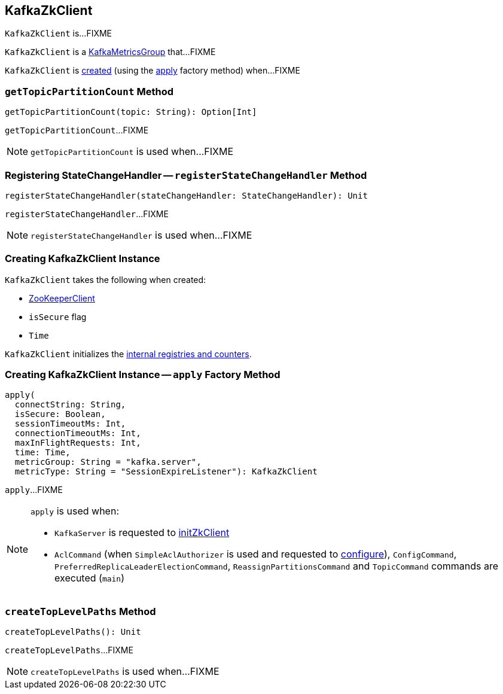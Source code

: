 == [[KafkaZkClient]] KafkaZkClient

`KafkaZkClient` is...FIXME

`KafkaZkClient` is a <<kafka-metrics-KafkaMetricsGroup.adoc#, KafkaMetricsGroup>> that...FIXME

`KafkaZkClient` is <<creating-instance, created>> (using the <<apply, apply>> factory method) when...FIXME

=== [[getTopicPartitionCount]] `getTopicPartitionCount` Method

[source, scala]
----
getTopicPartitionCount(topic: String): Option[Int]
----

`getTopicPartitionCount`...FIXME

NOTE: `getTopicPartitionCount` is used when...FIXME

=== [[registerStateChangeHandler]] Registering StateChangeHandler -- `registerStateChangeHandler` Method

[source, scala]
----
registerStateChangeHandler(stateChangeHandler: StateChangeHandler): Unit
----

`registerStateChangeHandler`...FIXME

NOTE: `registerStateChangeHandler` is used when...FIXME

=== [[creating-instance]] Creating KafkaZkClient Instance

`KafkaZkClient` takes the following when created:

* [[zooKeeperClient]] <<kafka-ZooKeeperClient.adoc#, ZooKeeperClient>>
* [[isSecure]] `isSecure` flag
* [[time]] `Time`

`KafkaZkClient` initializes the <<internal-registries, internal registries and counters>>.

=== [[apply]] Creating KafkaZkClient Instance -- `apply` Factory Method

[source, scala]
----
apply(
  connectString: String,
  isSecure: Boolean,
  sessionTimeoutMs: Int,
  connectionTimeoutMs: Int,
  maxInFlightRequests: Int,
  time: Time,
  metricGroup: String = "kafka.server",
  metricType: String = "SessionExpireListener"): KafkaZkClient
----

`apply`...FIXME

[NOTE]
====
`apply` is used when:

* `KafkaServer` is requested to <<kafka-KafkaServer.adoc#initZkClient, initZkClient>>

* `AclCommand` (when `SimpleAclAuthorizer` is used and requested to <<kafka-security-SimpleAclAuthorizer.adoc#configure, configure>>), `ConfigCommand`, `PreferredReplicaLeaderElectionCommand`, `ReassignPartitionsCommand` and `TopicCommand` commands are executed (`main`)
====

=== [[createTopLevelPaths]] `createTopLevelPaths` Method

[source, scala]
----
createTopLevelPaths(): Unit
----

`createTopLevelPaths`...FIXME

NOTE: `createTopLevelPaths` is used when...FIXME
